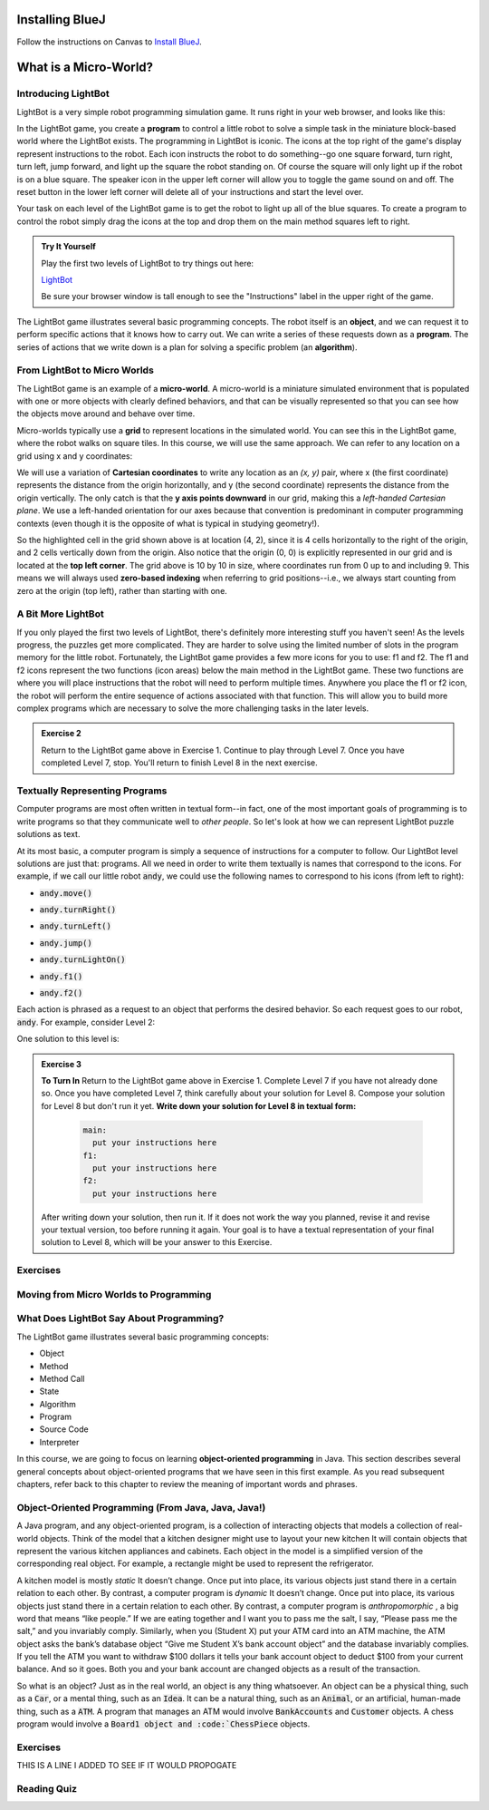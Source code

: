 .. This file is part of the OpenDSA eTextbook project. See
.. http://opendsa.org for more details.
.. Copyright (c) 2012-2020 by the OpenDSA Project Contributors, and
.. distributed under an MIT open source license.

.. avmetadata::
   :author: Molly


Installing BlueJ
================

Follow the instructions on Canvas to `Install BlueJ <https://canvas.vt.edu/courses/135890/pages/install-bluej>`_.



What is a Micro-World?
======================


Introducing LightBot
--------------------

LightBot is a very simple robot programming simulation game. It runs right in
your web browser, and looks like this:

.. odsafig:: Images/LightBotLevel2.png
   :align: center

In the LightBot game, you create a **program** to control a little robot to
solve a simple task in the miniature block-based world where the LightBot exists.
The programming in LightBot is iconic. The icons at the top right of the game's
display represent instructions to the robot. Each icon instructs the robot to do
something--go one square forward, turn right, turn left, jump forward, and light
up the square the robot standing on. Of course the square will only light up if
the robot is on a blue square. The speaker icon in the upper left corner will
allow you to toggle the game sound on and off. The reset button in the lower
left corner will delete all of your instructions and start the level over.

Your task on each level of the LightBot game is to get the robot to light up
all of the blue squares. To create a program to control the robot simply drag
the icons at the top and drop them on the main method squares left to right.

.. admonition:: Try It Yourself

    Play the first two levels of LightBot to try things out here:

    `LightBot <https://www.lightbot.lu/>`_

    Be sure your browser window is tall enough to see the "Instructions" label
    in the upper right of the game.

The LightBot game illustrates several basic programming concepts. The robot
itself is an **object**, and we can request it to perform specific actions that
it knows how to carry out. We can write a series of these requests down as
a **program**. The series of actions that we write down is a plan for solving
a specific problem (an **algorithm**).


From LightBot to Micro Worlds
------------------------------

The LightBot game is an example of a **micro-world**. A micro-world is a
miniature simulated environment that is populated with one or more objects
with clearly defined behaviors, and that can be visually represented so that
you can see how the objects move around and behave over time.

Micro-worlds typically use a **grid** to represent locations in the simulated
world. You can see this in the LightBot game, where the robot walks on square
tiles. In this course, we will use the same approach. We can refer to any
location on a grid using x and y coordinates:

.. odsafig:: Images/micro-world-coordinates.png
   :align: center

We will use a variation of **Cartesian coordinates** to write any location as
an *(x, y)* pair, where x (the first coordinate) represents the distance from
the origin horizontally, and y (the second coordinate) represents the distance
from the origin vertically. The only catch is that
the **y axis points downward** in our grid, making this
a *left-handed Cartesian plane*. We use a left-handed orientation for our axes
because that convention is predominant in computer programming contexts (even
though it is the opposite of what is typical in studying geometry!).

So the highlighted cell in the grid shown above is at location (4, 2), since
it is 4 cells horizontally to the right of the origin, and 2 cells vertically
down from the origin. Also notice that the origin (0, 0) is explicitly
represented in our grid and is located at the **top left corner**. The grid
above is 10 by 10 in size, where coordinates run from 0 up to and including
9. This means we will always used **zero-based indexing** when referring to
grid positions--i.e., we always start counting from zero at the origin (top
left), rather than starting with one.


.. avembed:: Exercises/IntroToSoftwareDesign/Week1Quiz1.html ka


A Bit More LightBot
-------------------

If you only played the first two levels of LightBot, there's definitely more
interesting stuff you haven't seen! As the levels progress, the puzzles get
more complicated. They are harder to solve using the limited number of slots
in the program memory for the little robot. Fortunately, the LightBot game
provides a few more icons for you to use: f1 and f2.
The f1 and f2 icons represent the two functions (icon areas) below the main
method in the LightBot game. These two functions are where you will place
instructions that the robot will need to perform multiple times. Anywhere
you place the f1 or f2 icon, the robot will perform the entire sequence of
actions associated with that function. This will allow you to build more
complex programs which are necessary to solve the more challenging tasks in
the later levels.

.. admonition:: Exercise 2

    Return to the LightBot game above in Exercise 1. Continue to play through Level 7. Once you have completed Level 7, stop. You'll return to finish Level 8 in the next exercise.



Textually Representing Programs
-------------------------------

Computer programs are most often written in textual form--in fact, one of the most important goals of programming is to write programs so that they communicate well to *other people*. So let's look at how we can represent LightBot puzzle solutions as text.

At its most basic, a computer program is simply a sequence of instructions for a computer to follow. Our LightBot level solutions are just that: programs. All we need in order to write them textually is names that correspond to the icons. For example, if we call our little robot :code:`andy`, we could use the following names to correspond to his icons (from left to right):


* :code:`andy.move()`
    .. odsafig:: Images/LightBotCommandMove.png
       :width: 50
       :align: left
       :capalign: justify
       :figwidth: 90%

* :code:`andy.turnRight()`
   .. odsafig:: Images/LightBotCommandTurnRight.png
      :width: 50
      :align: left
      :capalign: justify
      :figwidth: 90%

* :code:`andy.turnLeft()`
   .. odsafig:: Images/LightBotCommandTurnLeft.png
      :width: 50
      :align: left
      :capalign: justify
      :figwidth: 90%

* :code:`andy.jump()`
   .. odsafig:: Images/LightBotCommandJump.png
      :width: 50
      :align: left
      :capalign: justify
      :figwidth: 90%

* :code:`andy.turnLightOn()`
   .. odsafig:: Images/LightBotCommandTurnLightOn.png
      :width: 50
      :align: left
      :capalign: justify
      :figwidth: 90%

* :code:`andy.f1()`
   .. odsafig:: Images/LightBotCommandF1.png
      :width: 50
      :align: left
      :capalign: justify
      :figwidth: 90%

* :code:`andy.f2()`
   .. odsafig:: Images/LightBotCommandF2.png
      :width: 50
      :align: left
      :capalign: justify
      :figwidth: 90%

Each action is phrased as a request to an object that performs the desired behavior. So each request goes to our robot, :code:`andy`. For example, consider Level 2:

.. odsafig:: Images/LightBotLevel2.png
   :align: center
   :capalign: justify
   :figwidth: 90%

One solution to this level is:

.. codeinclude:: IntroToSoftwareDesign/LightBotSolution


.. admonition:: Exercise 3

    **To Turn In** Return to the LightBot game above in Exercise 1. Complete Level 7 if you have not already done so. Once you have completed Level 7, think carefully about your solution for Level 8. Compose your solution for Level 8 but don't run it yet. **Write down your solution for Level 8 in textual form:**

      .. code-block:: java

        main:
          put your instructions here
        f1:
          put your instructions here
        f2:
          put your instructions here

    After writing down your solution, then run it. If it does not work the way you planned, revise it and revise your textual version, too before running it again. Your goal is to have a textual representation of your final solution to Level 8, which will be your answer to this Exercise.


Exercises
---------
.. avembed:: Exercises/IntroToSoftwareDesign/Week1Quiz2.html ka


Moving from Micro Worlds to Programming
---------------------------------------


What Does LightBot Say About Programming?
------------------------------------------

The LightBot game illustrates several basic programming concepts:


* Object

* Method

* Method Call

* State

* Algorithm

* Program

* Source Code

* Interpreter


In this course, we are going to focus on learning **object-oriented programming** in Java. This section describes several general concepts about object-oriented programs that we have seen in this first example. As you read subsequent chapters, refer back to this chapter to review the meaning of important words and phrases.


Object-Oriented Programming (From Java, Java, Java!)
----------------------------------------------------

A Java program, and any object-oriented program, is a collection of interacting objects that models a collection of real-world objects. Think of the model that a kitchen designer might use to layout your new kitchen It will contain objects that represent the various kitchen appliances and cabinets. Each object in the model is a simplified version of the corresponding real object. For example, a rectangle might be used to represent the refrigerator.

.. odsafig:: Images/KitchenModel.png
   :width: 200
   :align: center
   :capalign: justify
   :figwidth: 90%

A kitchen model is mostly *static* It doesn’t change. Once put into place, its various objects just stand there in a certain relation to each other. By contrast, a computer program is *dynamic* It doesn’t change. Once put into place, its various objects just stand there in a certain relation to each other. By contrast, a computer program is *anthropomorphic* , a big word that means “like people.” If we are eating together and I want you to pass me the salt, I say, “Please pass me the salt,” and you invariably comply. Similarly, when you (Student X) put your ATM card into an ATM machine, the ATM object asks the bank’s database object “Give me Student X’s bank account object” and the database invariably complies. If you tell the ATM you want to withdraw $100 dollars it tells your bank account object to deduct $100 from your current balance. And so it goes. Both you and your bank account are changed objects as a result of the transaction.

So what is an object? Just as in the real world, an object is any thing whatsoever. An object can be a physical thing, such as a :code:`Car`, or a mental thing, such as an :code:`Idea`. It can be a natural thing, such as an :code:`Animal`, or an artificial, human-made thing, such as a :code:`ATM`. A program that manages an ATM would involve :code:`BankAccounts` and :code:`Customer` objects. A chess program would involve a :code:`Board1 object and :code:`ChessPiece` objects.




Exercises
---------

.. avembed:: Exercises/IntroToSoftwareDesign/Week1Quiz3.html ka


THIS IS A LINE I ADDED TO SEE IF IT WOULD PROPOGATE

Reading Quiz
------------

.. avembed:: Exercises/IntroToSoftwareDesign/Week1Quiz3.html ka
